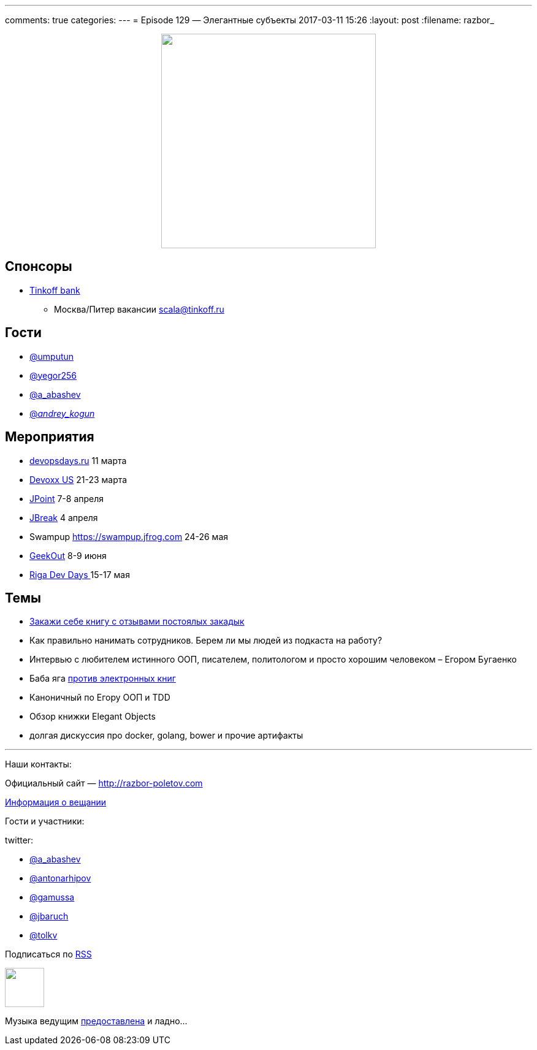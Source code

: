 ---
comments: true
categories: 
---
= Episode 129 — Элегантные субъекты
2017-03-11 15:26
:layout: post
:filename: razbor_

++++
<div class="separator" style="clear: both; text-align: center;">
<a href="http://razbor-poletov.com/images/razbor_129_text.jpg" imageanchor="1" style="margin-left: 1em; margin-right: 1em;"><img border="0" height="350" src="http://razbor-poletov.com/images/razbor_129_text.jpg" width="350" /></a>
</div>
++++
== Спонсоры

* https://www.tinkoff.ru[Tinkoff bank]
** Москва/Питер вакансии link:mailto:scala@tinkoff.ru[scala@tinkoff.ru]

== Гости

* https://twitter.com/umputun[@umputun]
* https://twitter.com/yegor256[@yegor256]
* https://twitter.com/a_abashev[@a_abashev]
* https://twitter.com/andrey_kogun[@_andrey_kogun_]

== **Мероприятия**

* http://devopsdays.ru[devopsdays.ru] 11 марта
* http://devoxx.us[Devoxx US] 21-23 марта
* https://jpoint.ru[JPoint] 7-8 апреля
* https://2017.jbreak.ru[JBreak] 4 апреля
* Swampup https://swampup.jfrog.com[https://swampup.jfrog.com] 24-26 мая
* https://2017.geekout.ee[GeekOut] 8-9 июня
* https://rigadevdays.lv[Riga Dev Days ]15-17 мая

== Темы

* http://www.yegor256.com/elegant-objects.html[Закажи себе книгу с отзывами постоялых закадык]
* Как правильно нанимать сотрудников. Берем ли мы людей из подкаста на работу?
* Интервью с любителем истинного ООП, писателем, политологом и просто хорошим человеком – Егором Бугаенко
* Баба яга https://www.quora.com/Why-isnt-Cracking-the-Coding-Interview-available-on-the-Kindle[против электронных книг]
* Каноничный по Егору ООП и TDD
* Обзор книжки Elegant Objects
* долгая дискуссия про docker, golang, bower и прочие артифакты

'''

Наши контакты:

Официальный сайт — http://razbor-poletov.com[http://razbor-poletov.com]

http://razbor-poletov.com/broadcast.html[Информация о вещании]

Гости и участники:

twitter:

  * https://twitter.com/a_abashev[@a_abashev]
  * https://twitter.com/antonarhipov[@antonarhipov]
  * https://twitter.com/gamussa[@gamussa]
  * https://twitter.com/jbaruch[@jbaruch]
  * https://twitter.com/tolkv[@tolkv]

++++
<!-- player goes here-->

<audio preload="none">
   <source src="http://traffic.libsyn.com/razborpoletov/razbor_129.mp3" type="audio/mp3" />
   Your browser does not support the audio tag.
</audio>
++++

Подписаться по http://feeds.feedburner.com/razbor-podcast[RSS]

++++
<!-- episode file link goes here-->
<a href="http://traffic.libsyn.com/razborpoletov/razbor_129.mp3" imageanchor="1" style="clear: left; margin-bottom: 1em; margin-left: auto; margin-right: 2em;"><img border="0" height="64" src="http://2.bp.blogspot.com/-qkfh8Q--dks/T0gixAMzuII/AAAAAAAAHD0/O5LbF3vvBNQ/s200/1330127522_mp3.png" width="64" /></a>
++++

Музыка ведущим http://www.audiobank.fm/single-music/27/111/More-And-Less/[предоставлена] и ладно...
